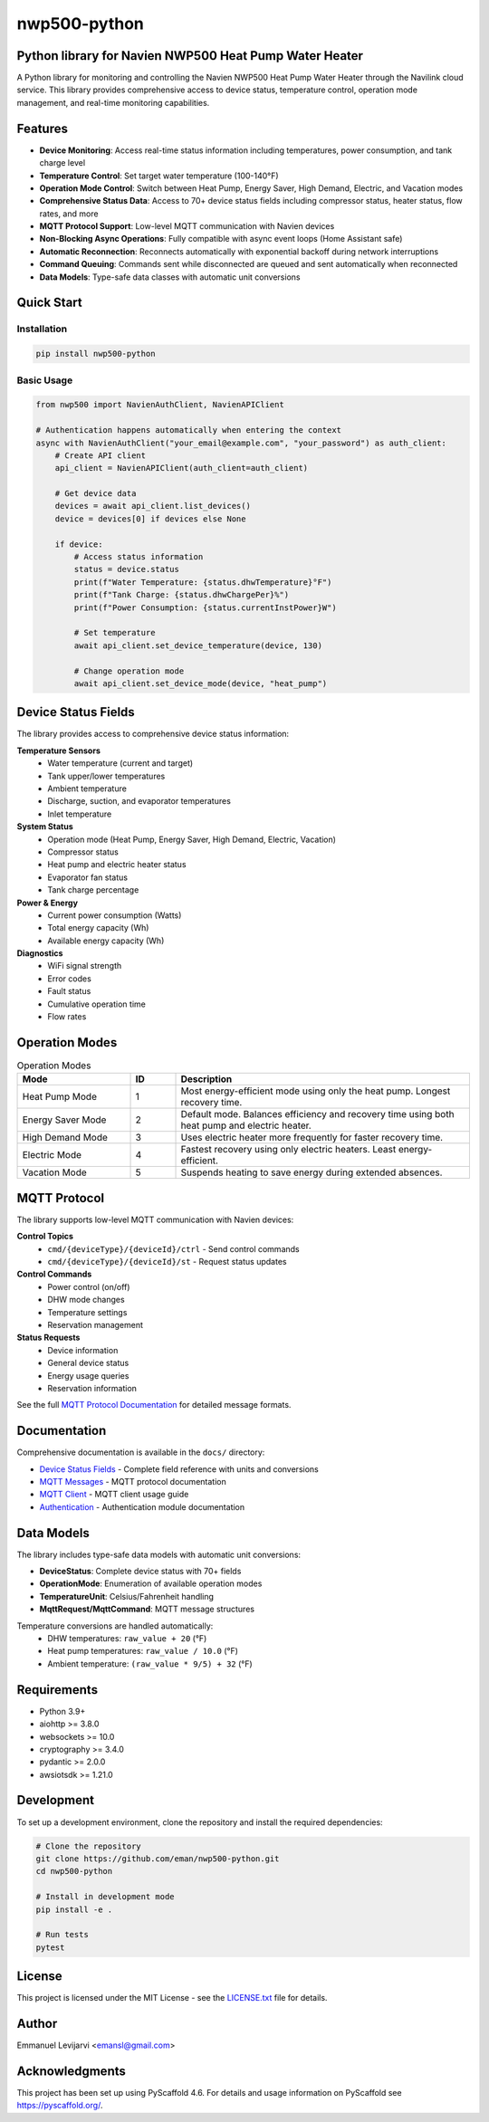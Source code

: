=============
nwp500-python
=============

Python library for Navien NWP500 Heat Pump Water Heater
========================================================

A Python library for monitoring and controlling the Navien NWP500 Heat Pump Water Heater through the Navilink cloud service. This library provides comprehensive access to device status, temperature control, operation mode management, and real-time monitoring capabilities.

Features
========

* **Device Monitoring**: Access real-time status information including temperatures, power consumption, and tank charge level
* **Temperature Control**: Set target water temperature (100-140°F)
* **Operation Mode Control**: Switch between Heat Pump, Energy Saver, High Demand, Electric, and Vacation modes
* **Comprehensive Status Data**: Access to 70+ device status fields including compressor status, heater status, flow rates, and more
* **MQTT Protocol Support**: Low-level MQTT communication with Navien devices
* **Non-Blocking Async Operations**: Fully compatible with async event loops (Home Assistant safe)
* **Automatic Reconnection**: Reconnects automatically with exponential backoff during network interruptions
* **Command Queuing**: Commands sent while disconnected are queued and sent automatically when reconnected
* **Data Models**: Type-safe data classes with automatic unit conversions

Quick Start
===========

Installation
------------

.. code-block:: bash

    pip install nwp500-python

Basic Usage
-----------

.. code-block:: python

    from nwp500 import NavienAuthClient, NavienAPIClient

    # Authentication happens automatically when entering the context
    async with NavienAuthClient("your_email@example.com", "your_password") as auth_client:
        # Create API client
        api_client = NavienAPIClient(auth_client=auth_client)
        
        # Get device data
        devices = await api_client.list_devices()
        device = devices[0] if devices else None
        
        if device:
            # Access status information
            status = device.status
            print(f"Water Temperature: {status.dhwTemperature}°F")
            print(f"Tank Charge: {status.dhwChargePer}%")
            print(f"Power Consumption: {status.currentInstPower}W")
            
            # Set temperature
            await api_client.set_device_temperature(device, 130)
            
            # Change operation mode
            await api_client.set_device_mode(device, "heat_pump")

Device Status Fields
====================

The library provides access to comprehensive device status information:

**Temperature Sensors**
    * Water temperature (current and target)
    * Tank upper/lower temperatures
    * Ambient temperature
    * Discharge, suction, and evaporator temperatures
    * Inlet temperature

**System Status**
    * Operation mode (Heat Pump, Energy Saver, High Demand, Electric, Vacation)
    * Compressor status
    * Heat pump and electric heater status
    * Evaporator fan status
    * Tank charge percentage

**Power & Energy**
    * Current power consumption (Watts)
    * Total energy capacity (Wh)
    * Available energy capacity (Wh)

**Diagnostics**
    * WiFi signal strength
    * Error codes
    * Fault status
    * Cumulative operation time
    * Flow rates

Operation Modes
===============

.. list-table:: Operation Modes
    :header-rows: 1
    :widths: 25 10 65

    * - Mode
      - ID
      - Description
    * - Heat Pump Mode
      - 1
      - Most energy-efficient mode using only the heat pump. Longest recovery time.
    * - Energy Saver Mode
      - 2
      - Default mode. Balances efficiency and recovery time using both heat pump and electric heater.
    * - High Demand Mode
      - 3
      - Uses electric heater more frequently for faster recovery time.
    * - Electric Mode
      - 4
      - Fastest recovery using only electric heaters. Least energy-efficient.
    * - Vacation Mode
      - 5
      - Suspends heating to save energy during extended absences.

MQTT Protocol
=============

The library supports low-level MQTT communication with Navien devices:

**Control Topics**
    * ``cmd/{deviceType}/{deviceId}/ctrl`` - Send control commands
    * ``cmd/{deviceType}/{deviceId}/st`` - Request status updates

**Control Commands**
    * Power control (on/off)
    * DHW mode changes
    * Temperature settings
    * Reservation management

**Status Requests**
    * Device information
    * General device status
    * Energy usage queries
    * Reservation information

See the full `MQTT Protocol Documentation`_ for detailed message formats.

Documentation
=============

Comprehensive documentation is available in the ``docs/`` directory:

* `Device Status Fields`_ - Complete field reference with units and conversions
* `MQTT Messages`_ - MQTT protocol documentation
* `MQTT Client`_ - MQTT client usage guide
* `Authentication`_ - Authentication module documentation

.. _MQTT Protocol Documentation: docs/MQTT_MESSAGES.rst
.. _Device Status Fields: docs/DEVICE_STATUS_FIELDS.rst
.. _MQTT Messages: docs/MQTT_MESSAGES.rst
.. _MQTT Client: docs/MQTT_CLIENT.rst
.. _Authentication: docs/AUTHENTICATION.rst

Data Models
===========

The library includes type-safe data models with automatic unit conversions:

* **DeviceStatus**: Complete device status with 70+ fields
* **OperationMode**: Enumeration of available operation modes
* **TemperatureUnit**: Celsius/Fahrenheit handling
* **MqttRequest/MqttCommand**: MQTT message structures

Temperature conversions are handled automatically:
    * DHW temperatures: ``raw_value + 20`` (°F)
    * Heat pump temperatures: ``raw_value / 10.0`` (°F)
    * Ambient temperature: ``(raw_value * 9/5) + 32`` (°F)

Requirements
============

* Python 3.9+
* aiohttp >= 3.8.0
* websockets >= 10.0
* cryptography >= 3.4.0
* pydantic >= 2.0.0
* awsiotsdk >= 1.21.0

Development
===========
To set up a development environment, clone the repository and install the required dependencies:

.. code-block:: bash

    # Clone the repository
    git clone https://github.com/eman/nwp500-python.git
    cd nwp500-python

    # Install in development mode
    pip install -e .

    # Run tests
    pytest

License
=======

This project is licensed under the MIT License - see the `LICENSE.txt <LICENSE.txt>`_ file for details.

Author
======

Emmanuel Levijarvi <emansl@gmail.com>

Acknowledgments
===============

This project has been set up using PyScaffold 4.6. For details and usage
information on PyScaffold see https://pyscaffold.org/.
